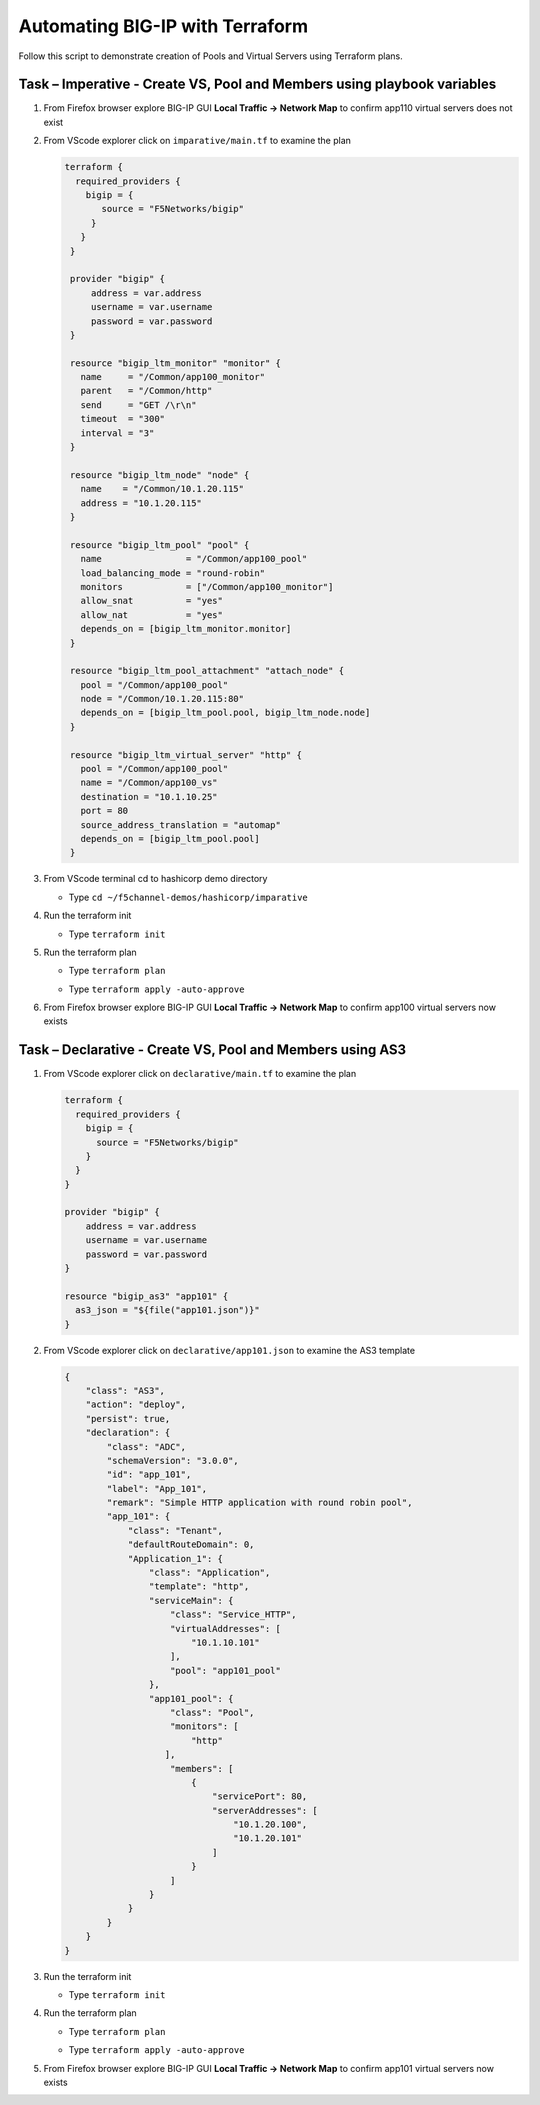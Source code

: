 Automating BIG-IP with Terraform
================================

Follow this script to demonstrate creation of Pools and Virtual
Servers using Terraform plans.

Task – Imperative - Create VS, Pool and Members using playbook variables
~~~~~~~~~~~~~~~~~~~~~~~~~~~~~~~~~~~~~~~~~~~~~~~~~~~~~~~~~~~~~~~~~~~~~~~~

#. From Firefox browser explore BIG-IP GUI **Local Traffic -> Network Map** to confirm app110 virtual servers does not exist

   .. image:: ./images/nmap.png

#. From VScode explorer click on ``imparative/main.tf`` to examine the plan

   .. image:: ./images/imparativemain.png

   .. code::
       
       terraform {
         required_providers {
           bigip = {
              source = "F5Networks/bigip"
            }
          }
        }

        provider "bigip" {
            address = var.address
            username = var.username
            password = var.password
        }

        resource "bigip_ltm_monitor" "monitor" {
          name     = "/Common/app100_monitor"
          parent   = "/Common/http"
          send     = "GET /\r\n"
          timeout  = "300"
          interval = "3"
        }

        resource "bigip_ltm_node" "node" {
          name    = "/Common/10.1.20.115"
          address = "10.1.20.115"
        }

        resource "bigip_ltm_pool" "pool" {
          name                = "/Common/app100_pool"
          load_balancing_mode = "round-robin"
          monitors            = ["/Common/app100_monitor"]
          allow_snat          = "yes"
          allow_nat           = "yes"
          depends_on = [bigip_ltm_monitor.monitor]
        }

        resource "bigip_ltm_pool_attachment" "attach_node" {
          pool = "/Common/app100_pool"
          node = "/Common/10.1.20.115:80"
          depends_on = [bigip_ltm_pool.pool, bigip_ltm_node.node]
        }

        resource "bigip_ltm_virtual_server" "http" {
          pool = "/Common/app100_pool"
          name = "/Common/app100_vs"
          destination = "10.1.10.25"
          port = 80
          source_address_translation = "automap"
          depends_on = [bigip_ltm_pool.pool]
        }

#. From VScode terminal cd to hashicorp demo directory

   - Type ``cd ~/f5channel-demos/hashicorp/imparative``

#. Run the terraform init

   - Type ``terraform init`` 

   .. image:: ./images/imparativeinit.png

#. Run the terraform plan

   - Type ``terraform plan`` 

   .. image:: ./images/imparativeplan.png

       #. Run the terraform apply

   - Type ``terraform apply -auto-approve`` 

   .. image:: ./images/imparativeapply.png


#. From Firefox browser explore BIG-IP GUI **Local Traffic -> Network Map** to confirm app100 virtual servers now exists

   .. image:: ./images/mapimparative.png


Task – Declarative - Create VS, Pool and Members using AS3
~~~~~~~~~~~~~~~~~~~~~~~~~~~~~~~~~~~~~~~~~~~~~~~~~~~~~~~~~~

#. From VScode explorer click on ``declarative/main.tf`` to examine the plan

   .. code::
       
       terraform {
         required_providers {
           bigip = {
             source = "F5Networks/bigip"
           }
         }
       }

       provider "bigip" {
           address = var.address
           username = var.username
           password = var.password
       }

       resource "bigip_as3" "app101" {
         as3_json = "${file("app101.json")}"
       }

#. From VScode explorer click on ``declarative/app101.json`` to examine the AS3 template

   .. code::
       
       {
           "class": "AS3",
           "action": "deploy",
           "persist": true,
           "declaration": {
               "class": "ADC",
               "schemaVersion": "3.0.0",
               "id": "app_101",
               "label": "App_101",
               "remark": "Simple HTTP application with round robin pool",
               "app_101": {
                   "class": "Tenant",
                   "defaultRouteDomain": 0,
                   "Application_1": {
                       "class": "Application",
                       "template": "http",
                       "serviceMain": {
                           "class": "Service_HTTP",
                           "virtualAddresses": [
                               "10.1.10.101"
                           ],
                           "pool": "app101_pool"
                       },
                       "app101_pool": {
                           "class": "Pool",
                           "monitors": [
                               "http"
                          ],
                           "members": [
                               {
                                   "servicePort": 80,
                                   "serverAddresses": [
                                       "10.1.20.100",
                                       "10.1.20.101"
                                   ]
                               }
                           ]
                       }
                   }
               }
           }
       }


#. Run the terraform init

   - Type ``terraform init`` 

#. Run the terraform plan

   - Type ``terraform plan`` 

   .. image:: ./images/declarativeplan.png

       #. Run the terraform apply

   - Type ``terraform apply -auto-approve`` 

   .. image:: ./images/runimparative.png

#. From Firefox browser explore BIG-IP GUI **Local Traffic -> Network Map** to confirm app101 virtual servers now exists

   .. image:: /pictures/mapimparative.png